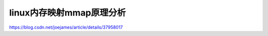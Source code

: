 *****************
linux内存映射mmap原理分析
*****************

https://blog.csdn.net/joejames/article/details/37958017